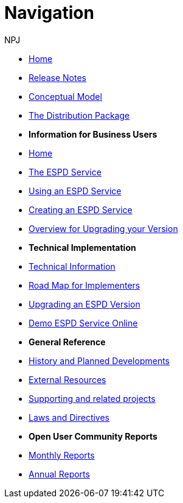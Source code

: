:doctitle: Navigation
:doccode: espd-v3.3.0-prod-004
:author: NPJ
:authoremail: nicole-anne.paterson-jones@ext.ec.europa.eu
:docdate: October 2023

* xref:espd::index.adoc[Home]
* xref:espd::release_notes.adoc[Release Notes]
* link:{attachmentsdir}/ESPD_CM_html/index.html[Conceptual Model]
* link:https://github.com/OP-TED/ESPD-EDM/tree/master[The Distribution Package]

* [.separated]#**Information for Business Users**#
* xref:espd-bus::index.adoc[Home]
* xref:espd-bus::service.adoc[The ESPD Service]
* xref:espd-bus::using.adoc[Using an ESPD Service]
* xref:espd-bus::creating.adoc[Creating an ESPD Service]
* xref:espd-bus::overview_upgrades.adoc[Overview for Upgrading your Version]

* [.separated]#**Technical Implementation**#
* xref:espd-tech::index.adoc[Technical Information]
* xref:espd-tech::tech_imp_roadmap.adoc[Road Map for Implementers]
* xref:espd-tech::tech_upgrades.adoc[Upgrading an ESPD Version]
* xref:espd-tech::demo.adoc[Demo ESPD Service Online]

* [.separated]#**General Reference**#
* xref:espd-home::history.adoc[History and Planned Developments]
* xref:espd-home::external.adoc[External Resources]
* xref:espd-home::supporting.adoc[Supporting and related projects]
* xref:espd-home::laws.adoc[Laws and Directives]

* [.separated]#**Open User Community Reports**#
* xref:espd-wgm::monthly.adoc[Monthly Reports]
* xref:espd-wgm::annual.adoc[Annual Reports]